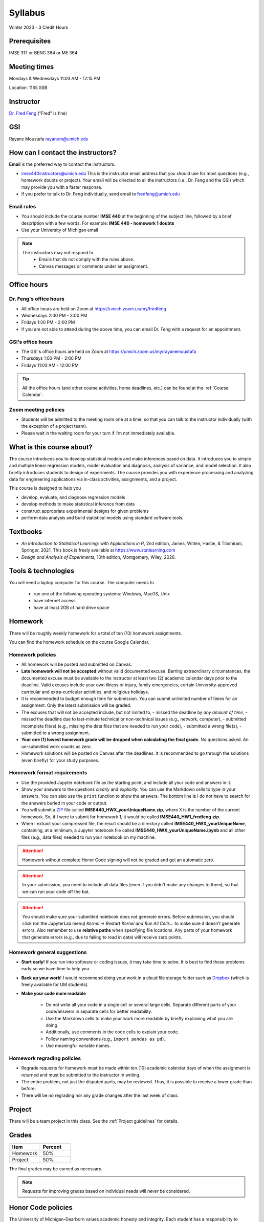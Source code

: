 ========
Syllabus
========

Winter 2023 - 3 Credit Hours

Prerequisites
-------------------------------

IMSE 317 or BENG 364 or ME 364

Meeting times
------------------------------------

Mondays & Wednesdays 11:00 AM - 12:15 PM

Location: 1165 SSB

Instructor
----------

`Dr. Fred Feng <http://www.umich.edu/~fredfeng/>`_ ("Fred" is fine)

GSI
---------------------------------

Rayane Moustafa rayanem@umich.edu

How can I contact the instructors?
----------------------------------

**Email** is the preferred way to contact the instructors.

- imse440instructors@umich.edu This is the instructor email address that you should use for most questions (e.g., homework doubts or project). Your email will be directed to all the instructors (i.e., Dr. Feng and the GSI) which may provide you with a faster response. 
- If you prefer to talk to Dr. Feng individually, send email to fredfeng@umich.edu

Email rules
^^^^^^^^^^^

- You should include the course number **IMSE 440** at the beginning of the subject line, followed by a brief description with a few words. For example: **IMSE 440 - homework 1 doubts**
- Use your University of Michigan email


.. note::
    The instructors may *not* respond to
      * Emails that do not comply with the rules above.
      * Canvas messages or comments under an assignment.


Office hours
------------

Dr. Feng's office hours
^^^^^^^^^^^^^^^^^^^^^^^

- All office hours are held on Zoom at https://umich.zoom.us/my/fredfeng
- Wednesdays 2:00 PM - 3:00 PM
- Fridays 1:00 PM - 2:00 PM
- If you are not able to attend during the above time, you can email Dr. Feng with a request for an appointment.


GSI's office hours
^^^^^^^^^^^^^^^^^^

- The GSI's office hours are held on Zoom at https://umich.zoom.us/my/rayanemoustafa
- Thursdays 1:00 PM - 2:00 PM
- Fridays 11:00 AM - 12:00 PM


.. tip::
    All the office hours (and other course activities, home deadlines, etc.) can be found at the :ref:`Course Calendar`. 

Zoom meeting policies
^^^^^^^^^^^^^^^^^^^^^

- Students will be admitted to the meeting room one at a time, so that you can talk to the instructor individually (with the exception of a project team). 
- Please wait in the waiting room for your turn if I'm not immediately available.


What is this course about?
--------------------------

The course introduces you to develop statistical models and make inferences based on data.
It introduces you to simple and multiple linear regression models, model evaluation and diagnosis, analysis of variance, and model selection. 
It also briefly introduces students to design of experiments. 
The course provides you with experience processing and analyzing data for engineering applications via in-class activities, assignments, and a project. 

This course is designed to help you

- develop, evaluate, and diagnose regression models
- develop methods to make statistical inference from data
- construct appropriate experimental designs for given problems
- perform data analysis and build statistical models using standard software tools.

Textbooks
---------

- *An Introduction to Statistical Learning: with Applications in R*, 2nd edition, James, Witten, Hastie, & Tibshirani, Springer, 2021. This book is freely available at https://www.statlearning.com
- *Design and Analysis of Experiments*, 10th edition, Montgomery, Wiley, 2020.


Tools & technologies
--------------------

You will need a laptop computer for this course. 
The computer needs to

  - run one of the following operating systems: Windows, MacOS, Unix
  - have internet access
  - have at least 2GB of hard drive space

Homework
--------

There will be roughly weekly homework for a total of ten (10) homework assignments. 

You can find the homework schedule on the course Google Calendar. 

Homework policies
^^^^^^^^^^^^^^^^^

- All homework will be posted and submitted on Canvas.

- **Late homework will not be accepted** without valid documented excuse. Barring extraordinary circumstances, the documented excuse must be available to the instructor at least two (2) academic calendar days prior to the deadline. Valid excuses include your own illness or injury, family emergencies, certain University-approved curricular and extra-curricular activities, and religious holidays. 
- It is recommended to budget enough time for submission. You can submit unlimited number of times for an assignment. Only the latest submission will be graded. 
- The excuses that will not be accepted include, but not limited to, 
  - missed the deadline by *any amount of time*,
  - missed the deadline due to last-minute technical or non-technical issues (e.g., network, computer),
  - submitted incomplete file(s) (e.g., missing the data files that are needed to run your code),
  - submitted a wrong file(s),
  - submitted to a wrong assignment.
- **Your one (1) lowest homework grade will be dropped when calculating the final grade.** No questions asked. An un-submitted work counts as zero.
- Homework solutions will be posted on Canvas after the deadlines.
  It is recommended to go through the solutions (even briefly) for your study purposes.

Homework format requirements
^^^^^^^^^^^^^^^^^^^^^^^^^^^^

- Use the provided Jupyter notebook file as the starting point, and include all your code and answers in it.
- Show your answers to the questions *clearly* and *explicitly*. 
  You can use the Markdown cells to type in your answers. 
  You can also use the ``print`` function to show the answers. 
  The bottom line is I do not have to search for the answers buried in your code or output. 
- You will submit a `ZIP <https://en.wikipedia.org/wiki/Zip_(file_format)>`__ file called **IMSE440_HWX_yourUniqueName.zip**, where X is the number of the current homework. 
  So, if I were to submit for homework 1, it would be called **IMSE440_HW1_fredfeng.zip**.
- When I extract your compressed file, the result should be a directory called **IMSE440_HWX_yourUniqueName**, 
  containing, at a minimum, a Jupyter notebook file called **IMSE440_HWX_yourUniqueName.ipynb** and all other files (e.g., data files) needed to run your notebook on my machine. 
  

.. attention::
    Homework without complete Honor Code signing will not be graded and get an automatic zero.

.. attention::
    In your submission, you need to include all data files (even if you didn't make any changes to them), so that we can run your code off the bat.
    

.. attention::
    You should make sure your submitted notebook does not generate errors.
    Before submission, you should click (on the JupyterLab menu) *Kernel -> Restart Kernel and Run All Cells...* to make sure it doesn't generate errors. 
    Also remember to use **relative paths** when specifying file locations. 
    Any parts of your homework that generate errors (e.g., due to failing to read in data) will receive zero points.


Homework general suggestions
^^^^^^^^^^^^^^^^^^^^^^^^^^^^

- **Start early!** If you run into software or coding issues, it may take time to solve. 
  It is best to find these problems early so we have time to help you.
- **Back up your work!** 
  I would recommend doing your work in a cloud file storage folder such as `Dropbox <https://its.umich.edu/communication/collaboration/dropbox>`__ (which is freely available for UM students). 
- **Make your code more readable** 

    - Do not write all your code in a single cell or several large cells. 
      Separate different parts of your code/answers in separate cells for better readability.
    - Use the Markdown cells to make your work more readable by briefly explaining what you are doing. 
    - Additionally, use comments in the code cells to explain your code.
    - Follow naming conventions (e.g., ``import pandas as pd``). 
    - Use meaningful variable names. 

Homework regrading policies
^^^^^^^^^^^^^^^^^^^^^^^^^^^

- Regrade requests for homework must be made within ten (10) academic calendar days of when the assignment is returned and must be submitted to the instructor in writing. 
- The entire problem, not just the disputed parts, may be reviewed. Thus, it is possible to receive a lower grade than before. 
- There will be no regrading nor any grade changes after the last week of class.


Project
-------

There will be a team project in this class.
See the :ref:`Project guidelines` for details. 

Grades
------

.. list-table::
   :widths: 25 25
   :header-rows: 1

   * - Item
     - Percent
   * - Homework
     - 50%
   * - Project
     - 50%

The final grades may be curved as necessary.

.. note::
    Requests for improving grades based on individual needs will *never* be considered.


Honor Code policies
-------------------

The University of Michigan-Dearborn values academic honesty and integrity. 
Each student has a responsibility to understand, accept, and comply with the University's standards of academic conduct as set forth by the 
`Academic Code of Conduct <http://catalog.umd.umich.edu/academic-policies-campus/academic-code-of-conduct/>`_, 
as well as policies established by the schools and colleges. 
Cheating, collusion, misconduct, fabrication, and plagiarism are considered serious offenses. Violations will not be tolerated and may result in penalties up to and including expulsion from the University.

General course rules
^^^^^^^^^^^^^^^^^^^^

- All course work (homework, project) must represent your own work.
- **Avoiding plagiarism**: 
  You are not allowed to submit, as your own, work that is not the result of your own labor and thoughts. 
  
    - Work (your homework, project submissions) that includes materials (e.g., texts, codes, images, figures, tables, etc.) derived in any way from the efforts of another person, by direct quotation, paraphrasing, or editing, should be fully and properly documented. 
    - To avoid plagiarism, you should cite all sources of both ideas and direct quotations, including those found on the internet. 
    - The citation should provide enough information so that the original source of the material can be located.
- If you have any questions about whether something is or is not allowed, ask the instructors *beforehand*.

Homework rules
^^^^^^^^^^^^^^

- All the :ref:`General course rules`.
- You are allowed to consult with other students in the current class during the conceptualization of a problem. However, all written work, whether in scrap or final form, are to be generated by you working alone.
- You are required to disclose in each homework any person that you have discussed the homework with.
- You are *not* allowed to possess, look at, use, or in any way derive advantage from another student's work or the solutions prepared in prior semesters, whether the solutions were former students' work or copies of solutions that were made available by the instructors. 
- You are *not* allowed to discuss an homework with anyone outside the current class. 
- You are *not* allowed to compare your solutions, whether in scrap paper or final form, to another student.
- **Penalty policies**
    - A single offense will result in 0 points for the involved homework and a reduction of three letter grade levels in the final course grade (e.g., from A- to B-). 
    - Multiple offenses in homework will result in a failing grade (E) for the course. 
    - If a student provided unauthorized help to other students, all parties will receive the same penalty.

Project rules
^^^^^^^^^^^^^

- All the :ref:`General course rules`
- You are *not* allowed to receive any help on the project from another person other than the course instructors.
- The essence of all work that you submit for your project must be your own. You are allowed to use code snippets (defined as no more than a few lines of re-usable code) from the internet or elsewhere. However, the snippet must not constitute the core part of your work. And you need to properly cite the code snippets that you borrowed elsewhere.
- You are not allowed to self-plagiarize, meaning that you can not submit your own previously produced work (e.g., from another course that you took or are currently taking).
- **Penalty policies**: An offense in an project may result in up to receiving a failing grade (E) for the course for all team members at the instructor's discretion. 

.. warning::
    All Honor Code violations will be penalized to the full extent specified by the "penalty policies" section *and* reported to the University's Academic Integrity Board (AIB) *with no exceptions*.


Copyright policies
------------------

You shall not send, upload, or distribute any of the course materials to another person or on the internet. 
The course materials include, but not limited to, the lecture videos, Jupyter notebooks, and homework and the solutions.
Once you have read this syllabus to completion, use *bonfire* as the answer to the question in the first homework.

Student Food Pantry
-------------------

Please `click this link <https://umdearborn.edu/dean-students/dearborn-support/student-food-pantry>`__ to learn more about the Student Food Pantry. 

University-wide policies & information
--------------------------------------

Please `click this link <https://umdearborn.edu/course-policies-relevant-university-policies-syllabi>`__ for the important university-wide policies and information. 

